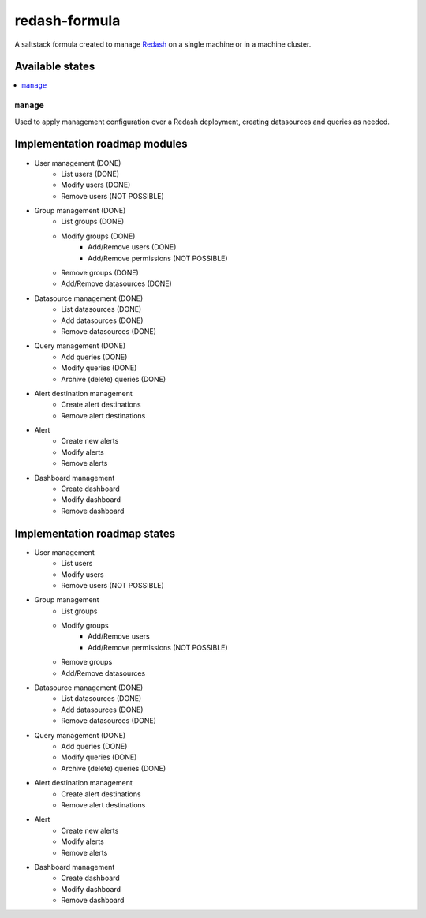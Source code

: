 ==============
redash-formula
==============

A saltstack formula created to manage `Redash
<https://www.redash.io>`_ on a single machine or in a machine cluster.


Available states
================

.. contents::
    :local:

``manage``
------------

Used to apply management configuration over a Redash deployment, creating
datasources and queries as needed.

Implementation roadmap modules
==============================

- User management (DONE)
	- List users (DONE)
	- Modify users (DONE)
	- Remove users (NOT POSSIBLE)
- Group management (DONE)
	- List groups (DONE)
	- Modify groups (DONE)
		- Add/Remove users (DONE)
		- Add/Remove permissions (NOT POSSIBLE)
	- Remove groups (DONE)
	- Add/Remove datasources (DONE)
- Datasource management (DONE)
	- List datasources (DONE)
	- Add datasources (DONE)
	- Remove datasources (DONE)
- Query management (DONE)
	- Add queries (DONE)
	- Modify queries (DONE)
	- Archive (delete) queries (DONE)
- Alert destination management
	- Create alert destinations
	- Remove alert destinations
- Alert
	- Create new alerts
	- Modify alerts
	- Remove alerts
- Dashboard management
	- Create dashboard
	- Modify dashboard
	- Remove dashboard

Implementation roadmap states
=============================

- User management
	- List users 
	- Modify users
	- Remove users (NOT POSSIBLE)
- Group management
	- List groups 
	- Modify groups
		- Add/Remove users
		- Add/Remove permissions (NOT POSSIBLE)
	- Remove groups
	- Add/Remove datasources
- Datasource management (DONE)
	- List datasources (DONE)
	- Add datasources (DONE)
	- Remove datasources (DONE)
- Query management (DONE)
	- Add queries (DONE)
	- Modify queries (DONE)
	- Archive (delete) queries (DONE)
- Alert destination management
	- Create alert destinations
	- Remove alert destinations
- Alert
	- Create new alerts
	- Modify alerts
	- Remove alerts
- Dashboard management
	- Create dashboard
	- Modify dashboard
	- Remove dashboard